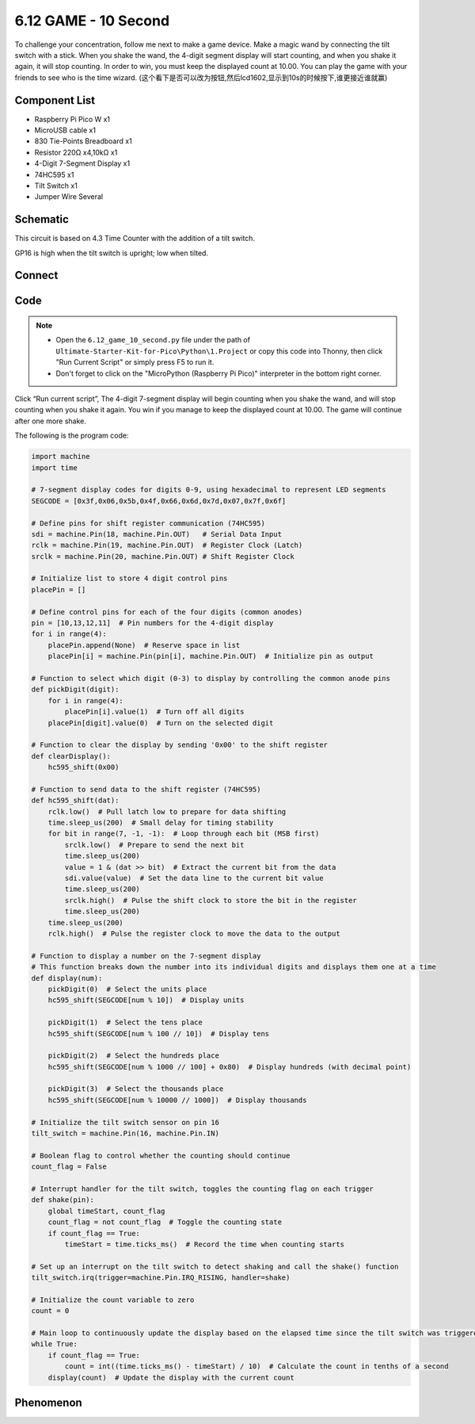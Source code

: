 6.12 GAME - 10 Second
=========================
To challenge your concentration, follow me next to make a game device. Make a magic wand by connecting the tilt switch with a stick. When you shake the wand, the 4-digit segment display will start counting, and when you shake it again, it will stop counting. In order to win, you must keep the displayed count at 10.00. You can play the game with your friends to see who is the time wizard.
(这个看下是否可以改为按钮,然后lcd1602,显示到10s的时候按下,谁更接近谁就赢)

Component List
^^^^^^^^^^^^^^^
- Raspberry Pi Pico W x1
- MicroUSB cable x1
- 830 Tie-Points Breadboard x1
- Resistor 220Ω x4,10kΩ x1
- 4-Digit 7-Segment Display x1
- 74HC595 x1
- Tilt Switch x1
- Jumper Wire Several

Schematic
^^^^^^^^^^
.. image:: img/2.sch/6.12.png

This circuit is based on 4.3 Time Counter with the addition of a tilt switch.

GP16 is high when the tilt switch is upright; low when tilted.

Connect
^^^^^^^^^
.. image:: img/3.connect/6.12.png

Code
^^^^^^^
.. note::

    * Open the ``6.12_game_10_second.py`` file under the path of ``Ultimate-Starter-Kit-for-Pico\Python\1.Project`` or copy this code into Thonny, then click "Run Current Script" or simply press F5 to run it.

    * Don't forget to click on the "MicroPython (Raspberry Pi Pico)" interpreter in the bottom right corner. 

.. image:: img/4.software/6.12.png

Click “Run current script”, The 4-digit 7-segment display will begin counting when you shake the wand, and will stop counting when you shake it again. You win if you manage to keep the displayed count at 10.00. The game will continue after one more shake.

The following is the program code:

.. code-block:: python

    import machine
    import time

    # 7-segment display codes for digits 0-9, using hexadecimal to represent LED segments
    SEGCODE = [0x3f,0x06,0x5b,0x4f,0x66,0x6d,0x7d,0x07,0x7f,0x6f]

    # Define pins for shift register communication (74HC595)
    sdi = machine.Pin(18, machine.Pin.OUT)   # Serial Data Input
    rclk = machine.Pin(19, machine.Pin.OUT)  # Register Clock (Latch)
    srclk = machine.Pin(20, machine.Pin.OUT) # Shift Register Clock

    # Initialize list to store 4 digit control pins
    placePin = []

    # Define control pins for each of the four digits (common anodes)
    pin = [10,13,12,11]  # Pin numbers for the 4-digit display
    for i in range(4):
        placePin.append(None)  # Reserve space in list
        placePin[i] = machine.Pin(pin[i], machine.Pin.OUT)  # Initialize pin as output

    # Function to select which digit (0-3) to display by controlling the common anode pins
    def pickDigit(digit):
        for i in range(4):
            placePin[i].value(1)  # Turn off all digits
        placePin[digit].value(0)  # Turn on the selected digit

    # Function to clear the display by sending '0x00' to the shift register
    def clearDisplay():
        hc595_shift(0x00)

    # Function to send data to the shift register (74HC595)
    def hc595_shift(dat):
        rclk.low()  # Pull latch low to prepare for data shifting
        time.sleep_us(200)  # Small delay for timing stability
        for bit in range(7, -1, -1):  # Loop through each bit (MSB first)
            srclk.low()  # Prepare to send the next bit
            time.sleep_us(200)
            value = 1 & (dat >> bit)  # Extract the current bit from the data
            sdi.value(value)  # Set the data line to the current bit value
            time.sleep_us(200)
            srclk.high()  # Pulse the shift clock to store the bit in the register
            time.sleep_us(200)
        time.sleep_us(200)
        rclk.high()  # Pulse the register clock to move the data to the output

    # Function to display a number on the 7-segment display
    # This function breaks down the number into its individual digits and displays them one at a time
    def display(num):
        pickDigit(0)  # Select the units place
        hc595_shift(SEGCODE[num % 10])  # Display units

        pickDigit(1)  # Select the tens place
        hc595_shift(SEGCODE[num % 100 // 10])  # Display tens

        pickDigit(2)  # Select the hundreds place
        hc595_shift(SEGCODE[num % 1000 // 100] + 0x80)  # Display hundreds (with decimal point)

        pickDigit(3)  # Select the thousands place
        hc595_shift(SEGCODE[num % 10000 // 1000])  # Display thousands

    # Initialize the tilt switch sensor on pin 16
    tilt_switch = machine.Pin(16, machine.Pin.IN)

    # Boolean flag to control whether the counting should continue
    count_flag = False

    # Interrupt handler for the tilt switch, toggles the counting flag on each trigger
    def shake(pin):
        global timeStart, count_flag
        count_flag = not count_flag  # Toggle the counting state
        if count_flag == True:
            timeStart = time.ticks_ms()  # Record the time when counting starts

    # Set up an interrupt on the tilt switch to detect shaking and call the shake() function
    tilt_switch.irq(trigger=machine.Pin.IRQ_RISING, handler=shake)

    # Initialize the count variable to zero
    count = 0

    # Main loop to continuously update the display based on the elapsed time since the tilt switch was triggered
    while True:
        if count_flag == True:
            count = int((time.ticks_ms() - timeStart) / 10)  # Calculate the count in tenths of a second
        display(count)  # Update the display with the current count


Phenomenon
^^^^^^^^^^^
.. image:: img/5.phenomenon/6.12.png
    :width: 100%